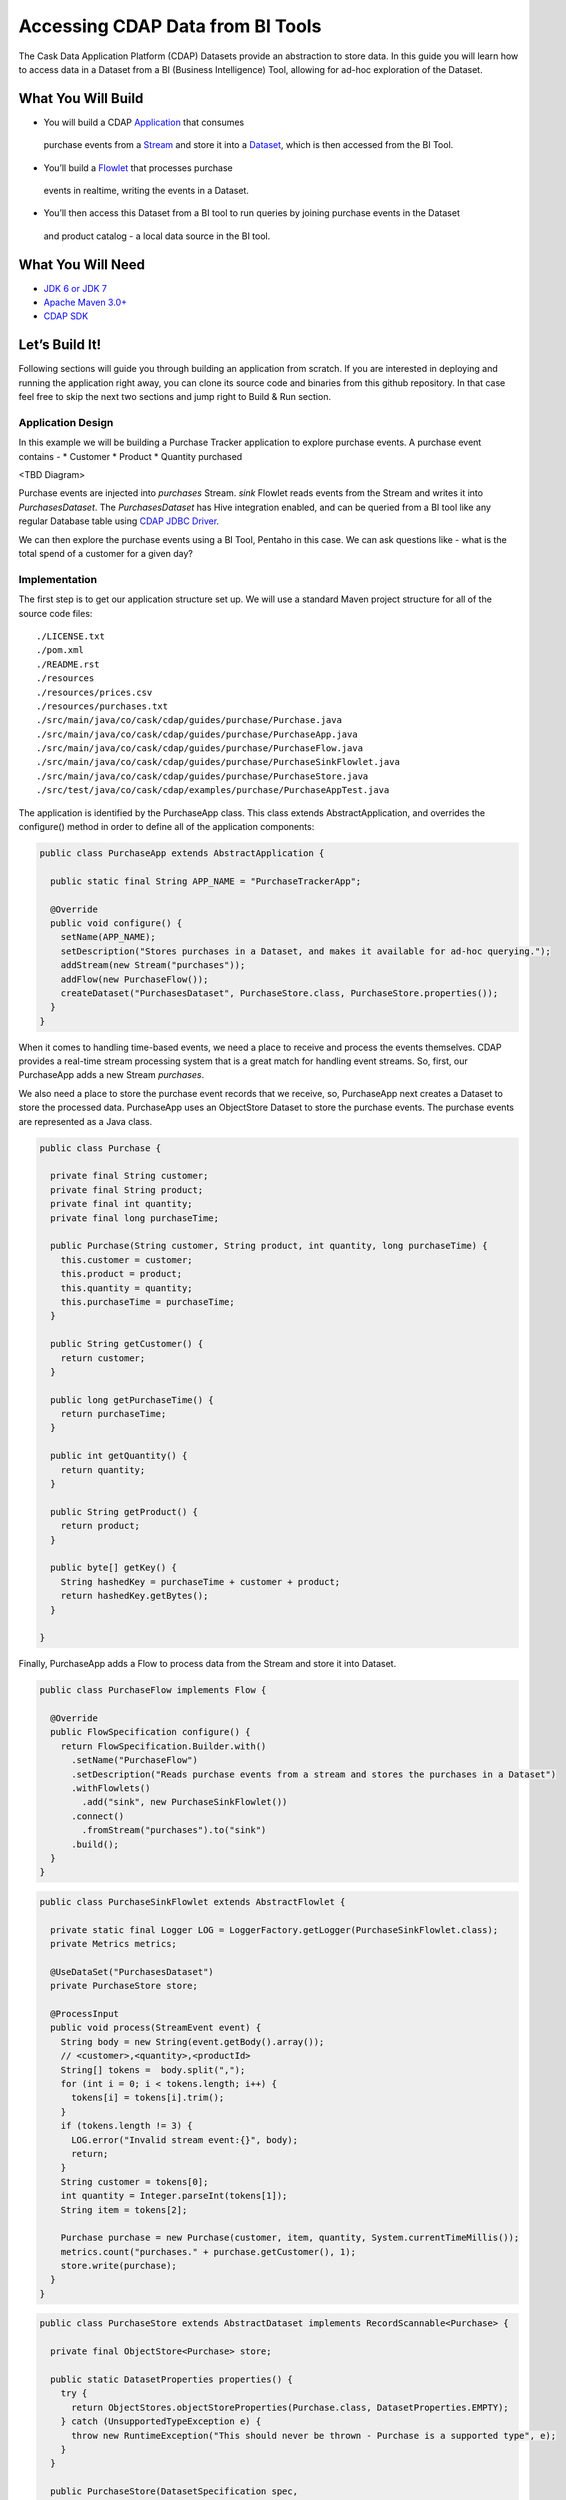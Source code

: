 Accessing CDAP Data from BI Tools
==================================

The Cask Data Application Platform (CDAP) Datasets provide an abstraction to store data. In this guide you will learn
how to access data in a Dataset from a BI (Business Intelligence) Tool, allowing for ad-hoc exploration of the Dataset.

What You Will Build
-------------------
* You will build a CDAP `Application <http://docs.cdap.io/cdap/current/en/dev-guide.html#applications>`_ that consumes
 purchase events from a `Stream <http://docs.cdap.io/cdap/current/en/dev-guide.html#streams>`_ and store it into a
 `Dataset <http://docs.cdap.io/cdap/current/en/dev-guide.html#datasets>`_, which is then accessed from the BI Tool.
* You’ll build a `Flowlet <http://docs.cdap.io/cdap/current/en/dev-guide.html#flowlets>`_ that processes purchase
 events in realtime, writing the events in a Dataset.
* You’ll then access this Dataset from a BI tool to run queries by joining purchase events in the Dataset
 and product catalog - a local data source in the BI tool.

What You Will Need
------------------

* `JDK 6 or JDK 7 <http://www.oracle.com/technetwork/java/javase/downloads/index.html>`_
* `Apache Maven 3.0+ <http://maven.apache.org/>`_
* `CDAP SDK <http://docs.cdap.io/cdap/current/en/getstarted.html#download-and-setup>`_

Let’s Build It!
---------------

Following sections will guide you through building an application from scratch.
If you are interested in deploying and running the application right away, you
can clone its source code and binaries from this github repository. In that case feel
free to skip the next two sections and jump right to Build & Run section.

Application Design
~~~~~~~~~~~~~~~~~~
In this example we will be building a Purchase Tracker application to explore purchase events. A purchase event
contains -
* Customer
* Product
* Quantity purchased

<TBD Diagram>

Purchase events are injected into `purchases` Stream. `sink` Flowlet reads events
from the Stream and writes it into `PurchasesDataset`. The `PurchasesDataset` has Hive integration enabled,
and can be queried from a BI tool like any regular Database table using
`CDAP JDBC Driver <http://docs.cdap.io/cdap/current/en/dev-guide.html#connecting-to-cdap-datasets-using-cdap-jdbc-driver>`_.

We can then explore the purchase events using a BI Tool, Pentaho in this case. We can ask questions like - what is
the total spend of a customer for a given day?

Implementation
~~~~~~~~~~~~~~

The first step is to get our application structure set up.  We will use a standard Maven project structure for all
of the source code files::
  ./LICENSE.txt
  ./pom.xml
  ./README.rst
  ./resources
  ./resources/prices.csv
  ./resources/purchases.txt
  ./src/main/java/co/cask/cdap/guides/purchase/Purchase.java
  ./src/main/java/co/cask/cdap/guides/purchase/PurchaseApp.java
  ./src/main/java/co/cask/cdap/guides/purchase/PurchaseFlow.java
  ./src/main/java/co/cask/cdap/guides/purchase/PurchaseSinkFlowlet.java
  ./src/main/java/co/cask/cdap/guides/purchase/PurchaseStore.java
  ./src/test/java/co/cask/cdap/examples/purchase/PurchaseAppTest.java

The application is identified by the PurchaseApp class.
This class extends AbstractApplication, and overrides the configure() method in order to define all of the
application components:

.. code:: java

  public class PurchaseApp extends AbstractApplication {

    public static final String APP_NAME = "PurchaseTrackerApp";

    @Override
    public void configure() {
      setName(APP_NAME);
      setDescription("Stores purchases in a Dataset, and makes it available for ad-hoc querying.");
      addStream(new Stream("purchases"));
      addFlow(new PurchaseFlow());
      createDataset("PurchasesDataset", PurchaseStore.class, PurchaseStore.properties());
    }
  }


When it comes to handling time-based events, we need a place to receive and process the events themselves.
CDAP provides a real-time stream processing system that is a great match for handling event streams.
So, first, our PurchaseApp adds a new Stream `purchases`.

We also need a place to store the purchase event records that we receive, so, PurchaseApp next
creates a Dataset to store the processed data. PurchaseApp uses an ObjectStore Dataset to store the purchase events.
The purchase events are represented as a Java class.

.. code:: java

  public class Purchase {

    private final String customer;
    private final String product;
    private final int quantity;
    private final long purchaseTime;

    public Purchase(String customer, String product, int quantity, long purchaseTime) {
      this.customer = customer;
      this.product = product;
      this.quantity = quantity;
      this.purchaseTime = purchaseTime;
    }

    public String getCustomer() {
      return customer;
    }

    public long getPurchaseTime() {
      return purchaseTime;
    }

    public int getQuantity() {
      return quantity;
    }

    public String getProduct() {
      return product;
    }

    public byte[] getKey() {
      String hashedKey = purchaseTime + customer + product;
      return hashedKey.getBytes();
    }

  }


Finally, PurchaseApp adds a Flow to process data from the Stream and store it into Dataset.

.. code:: java

  public class PurchaseFlow implements Flow {

    @Override
    public FlowSpecification configure() {
      return FlowSpecification.Builder.with()
        .setName("PurchaseFlow")
        .setDescription("Reads purchase events from a stream and stores the purchases in a Dataset")
        .withFlowlets()
          .add("sink", new PurchaseSinkFlowlet())
        .connect()
          .fromStream("purchases").to("sink")
        .build();
    }
  }


.. code:: java

  public class PurchaseSinkFlowlet extends AbstractFlowlet {

    private static final Logger LOG = LoggerFactory.getLogger(PurchaseSinkFlowlet.class);
    private Metrics metrics;

    @UseDataSet("PurchasesDataset")
    private PurchaseStore store;

    @ProcessInput
    public void process(StreamEvent event) {
      String body = new String(event.getBody().array());
      // <customer>,<quantity>,<productId>
      String[] tokens =  body.split(",");
      for (int i = 0; i < tokens.length; i++) {
        tokens[i] = tokens[i].trim();
      }
      if (tokens.length != 3) {
        LOG.error("Invalid stream event:{}", body);
        return;
      }
      String customer = tokens[0];
      int quantity = Integer.parseInt(tokens[1]);
      String item = tokens[2];

      Purchase purchase = new Purchase(customer, item, quantity, System.currentTimeMillis());
      metrics.count("purchases." + purchase.getCustomer(), 1);
      store.write(purchase);
    }
  }


.. code:: java

  public class PurchaseStore extends AbstractDataset implements RecordScannable<Purchase> {

    private final ObjectStore<Purchase> store;

    public static DatasetProperties properties() {
      try {
        return ObjectStores.objectStoreProperties(Purchase.class, DatasetProperties.EMPTY);
      } catch (UnsupportedTypeException e) {
        throw new RuntimeException("This should never be thrown - Purchase is a supported type", e);
      }
    }

    public PurchaseStore(DatasetSpecification spec,
                         @EmbeddedDataset("store") ObjectStore<Purchase> objStore) {
      super(spec.getName(), objStore);
      this.store = objStore;
    }

    @Override
    public Type getRecordType() {
      return Purchase.class;
    }

    @Override
    public List<Split> getSplits() {
      return store.getSplits();
    }

    @Override
    public RecordScanner<Purchase> createSplitRecordScanner(Split split) {
      return Scannables.valueRecordScanner(store.createSplitReader(split));
    }

    public void write(Purchase purchase) {
      store.write(purchase.getKey(), purchase);
    }

    public Purchase read(byte[] key) {
      return store.read(key);
    }
  }


Build & Run
-----------

The PurchaseApp application can be built and packaged using standard Apache Maven commands::

  mvn clean package

Note that the remaining commands assume that the cdap-cli.sh script is available on your PATH.
If this is not the case, please add it::

  export PATH=$PATH:<CDAP home>/bin

We can then deploy the application to a standalone CDAP installation::

  cdap-cli.sh deploy app target/cdap-bi-guide-1.0.0.jar
  cdap-cli.sh start flow PurchaseApp.PurchaseFlow

Next, we will send some sample purchase events into the stream for processing::
  cdap-cli.sh send stream purchases "Tom,    5,       pear"
  cdap-cli.sh send stream purchases "Alice, 12,      apple"
  cdap-cli.sh send stream purchases "Alice,  6,     banana"
  cdap-cli.sh send stream purchases "Bob,    2,     orange"
  cdap-cli.sh send stream purchases "Bob,    1, watermelon"
  cdap-cli.sh send stream purchases "Bob,   10,      apple"

<TBD>

Congratulations!  You have now learned how to explore CDAP Datasets from BI Tool.
Please continue to experiment and extend this sample application.
The ability to ask ad-hoc questions on data is a powerful feature for business analytics.


Related Topics
--------------

TBD

Extend This Example
-------------------

You can ask more questions like -
  * How much sales did a product do in a day?
  * What are the top three most popular products?

If you add zip code to the purchase event, then you can ask location based questions like -
  * What are the popular products in any zip?
  * Which locations have most revenue?

Share & Discuss
---------------

TBD